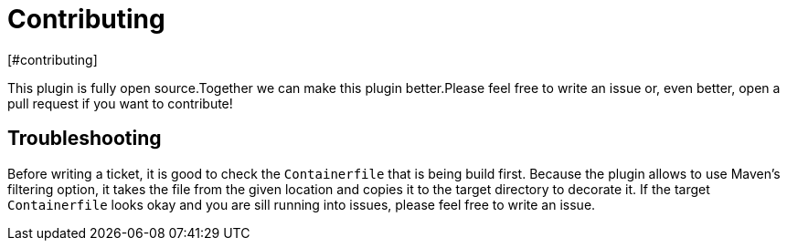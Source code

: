 = Contributing
[#contributing]
:navtitle: Contributing

This plugin is fully open source.Together we can make this plugin better.Please feel free to write an issue or, even better, open a pull request if you want to contribute!

== Troubleshooting
[#troubleshooting]
Before writing a ticket, it is good to check the `Containerfile` that is being build first. Because the plugin allows to use Maven's filtering option, it takes the file from the given location and copies it to the target directory to decorate it. If the target `Containerfile` looks okay and you are sill running into issues, please feel free to write an issue.